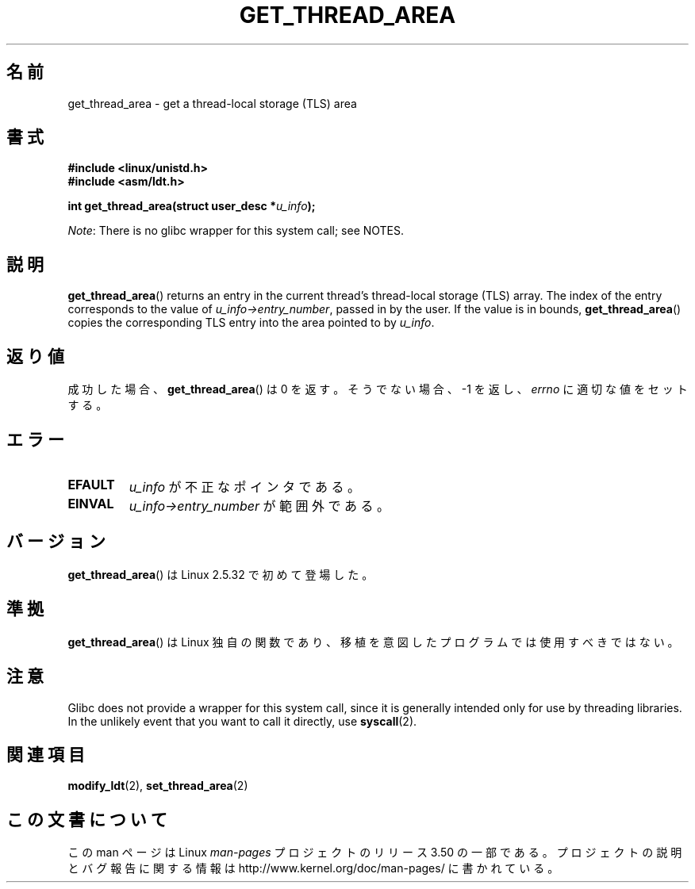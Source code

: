 .\" Copyright (C) 2003 Free Software Foundation, Inc.
.\" Written by Kent Yoder.
.\"
.\" %%%LICENSE_START(GPL_NOVERSION_ONELINE)
.\" This file is distributed according to the GNU General Public License.
.\" %%%LICENSE_END
.\"
.\"*******************************************************************
.\"
.\" This file was generated with po4a. Translate the source file.
.\"
.\"*******************************************************************
.TH GET_THREAD_AREA 2 2012\-07\-13 Linux "Linux Programmer's Manual"
.SH 名前
get_thread_area \- get a thread\-local storage (TLS) area
.SH 書式
\fB#include <linux/unistd.h>\fP
.br
\fB#include <asm/ldt.h>\fP
.sp
\fBint get_thread_area(struct user_desc *\fP\fIu_info\fP\fB);\fP

\fINote\fP: There is no glibc wrapper for this system call; see NOTES.
.SH 説明
\fBget_thread_area\fP()  returns an entry in the current thread's thread\-local
storage (TLS) array.  The index of the entry corresponds to the value of
\fIu_info\->entry_number\fP, passed in by the user.  If the value is in
bounds, \fBget_thread_area\fP()  copies the corresponding TLS entry into the
area pointed to by \fIu_info\fP.
.SH 返り値
成功した場合、 \fBget_thread_area\fP()  は 0 を返す。 そうでない場合、 \-1 を返し、 \fIerrno\fP
に適切な値をセットする。
.SH エラー
.TP 
\fBEFAULT\fP
\fIu_info\fP が不正なポインタである。
.TP 
\fBEINVAL\fP
\fIu_info\->entry_number\fP が範囲外である。
.SH バージョン
\fBget_thread_area\fP()  は Linux 2.5.32 で初めて登場した。
.SH 準拠
\fBget_thread_area\fP()  は Linux 独自の関数であり、 移植を意図したプログラムでは使用すべきではない。
.SH 注意
Glibc does not provide a wrapper for this system call, since it is generally
intended only for use by threading libraries.  In the unlikely event that
you want to call it directly, use \fBsyscall\fP(2).
.SH 関連項目
\fBmodify_ldt\fP(2), \fBset_thread_area\fP(2)
.SH この文書について
この man ページは Linux \fIman\-pages\fP プロジェクトのリリース 3.50 の一部
である。プロジェクトの説明とバグ報告に関する情報は
http://www.kernel.org/doc/man\-pages/ に書かれている。
